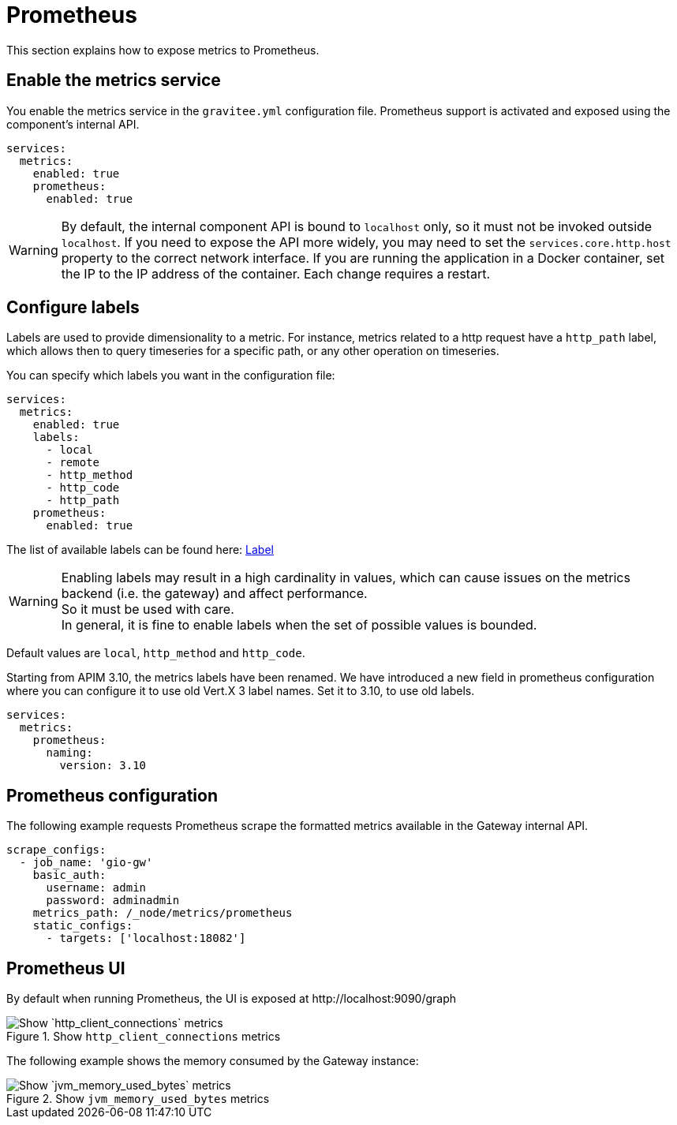 [[gravitee-installation-metrics-prometheus]]
= Prometheus

This section explains how to expose metrics to Prometheus.

== Enable the metrics service

You enable the metrics service in the `gravitee.yml` configuration file.
Prometheus support is activated and exposed using the component's internal API.

[source,yaml]
----
services:
  metrics:
    enabled: true
    prometheus:
      enabled: true
----

WARNING: By default, the internal component API is bound to `localhost` only, so it must not be invoked outside `localhost`.
If you need to expose the API more widely, you may need to set the `services.core.http.host` property to the correct network interface.
If you are running the application in a Docker container, set the IP to the IP address of the container.
Each change requires a restart.

== Configure labels
Labels are used to provide dimensionality to a metric. For instance, metrics related to a http request have a `http_path` label, which allows then to query timeseries for a specific path, or any other operation on timeseries.

You can specify which labels you want in the configuration file:
[source,yaml]
----
services:
  metrics:
    enabled: true
    labels:
      - local
      - remote
      - http_method
      - http_code
      - http_path
    prometheus:
      enabled: true
----

The list of available labels can be found here: https://vertx.io/docs/apidocs/io/vertx/micrometer/Label.html[Label]

WARNING: Enabling labels may result in a high cardinality in values, which can cause issues on the metrics backend (i.e. the gateway) and affect performance. +
So it must be used with care. +
In general, it is fine to enable labels when the set of possible values is bounded.

Default values are `local`, `http_method` and `http_code`.

Starting from APIM 3.10, the metrics labels have been renamed.
We have introduced a new field in prometheus configuration where you can configure it to use old Vert.X 3 label names.
Set it to 3.10, to use old labels.

[source,yaml]
----
services:
  metrics:
    prometheus:
      naming:
        version: 3.10
----

== Prometheus configuration

The following example requests Prometheus scrape the formatted metrics available in the Gateway internal API.

[source,yaml]
----
scrape_configs:
  - job_name: 'gio-gw'
    basic_auth:
      username: admin
      password: adminadmin
    metrics_path: /_node/metrics/prometheus
    static_configs:
      - targets: ['localhost:18082']
----

== Prometheus UI

By default when running Prometheus, the UI is exposed at \http://localhost:9090/graph

.Show `http_client_connections` metrics
image::apim/3.x/installation/metrics/prometheus/metrics_prometheus_graph.png[Show `http_client_connections` metrics]

The following example shows the memory consumed by the Gateway instance:

.Show `jvm_memory_used_bytes` metrics
image::apim/3.x/installation/metrics/prometheus/metrics_prometheus_graph_memory.png[Show `jvm_memory_used_bytes` metrics]
